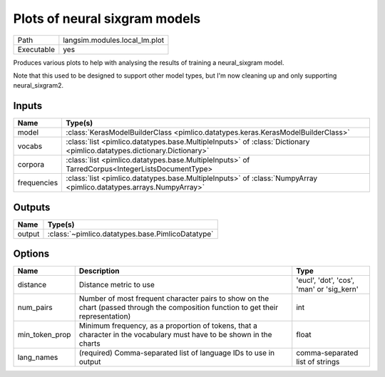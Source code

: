 Plots of neural sixgram models
~~~~~~~~~~~~~~~~~~~~~~~~~~~~~~

.. py:module:: langsim.modules.local_lm.plot

+------------+-------------------------------+
| Path       | langsim.modules.local_lm.plot |
+------------+-------------------------------+
| Executable | yes                           |
+------------+-------------------------------+

Produces various plots to help with analysing the results of training a
neural_sixgram model.

Note that this used to be designed to support other model types, but I'm now cleaning
up and only supporting neural_sixgram2.


Inputs
======

+-------------+------------------------------------------------------------------------------------------------------------------------+
| Name        | Type(s)                                                                                                                |
+=============+========================================================================================================================+
| model       | :class:`KerasModelBuilderClass <pimlico.datatypes.keras.KerasModelBuilderClass>`                                       |
+-------------+------------------------------------------------------------------------------------------------------------------------+
| vocabs      | :class:`list <pimlico.datatypes.base.MultipleInputs>` of :class:`Dictionary <pimlico.datatypes.dictionary.Dictionary>` |
+-------------+------------------------------------------------------------------------------------------------------------------------+
| corpora     | :class:`list <pimlico.datatypes.base.MultipleInputs>` of TarredCorpus<IntegerListsDocumentType>                        |
+-------------+------------------------------------------------------------------------------------------------------------------------+
| frequencies | :class:`list <pimlico.datatypes.base.MultipleInputs>` of :class:`NumpyArray <pimlico.datatypes.arrays.NumpyArray>`     |
+-------------+------------------------------------------------------------------------------------------------------------------------+

Outputs
=======

+--------+--------------------------------------------------+
| Name   | Type(s)                                          |
+========+==================================================+
| output | :class:`~pimlico.datatypes.base.PimlicoDatatype` |
+--------+--------------------------------------------------+

Options
=======

+----------------+------------------------------------------------------------------------------------------------------------------------------------+-------------------------------------------+
| Name           | Description                                                                                                                        | Type                                      |
+================+====================================================================================================================================+===========================================+
| distance       | Distance metric to use                                                                                                             | 'eucl', 'dot', 'cos', 'man' or 'sig_kern' |
+----------------+------------------------------------------------------------------------------------------------------------------------------------+-------------------------------------------+
| num_pairs      | Number of most frequent character pairs to show on the chart (passed through the composition function to get their representation) | int                                       |
+----------------+------------------------------------------------------------------------------------------------------------------------------------+-------------------------------------------+
| min_token_prop | Minimum frequency, as a proportion of tokens, that a character in the vocabulary must have to be shown in the charts               | float                                     |
+----------------+------------------------------------------------------------------------------------------------------------------------------------+-------------------------------------------+
| lang_names     | (required) Comma-separated list of language IDs to use in output                                                                   | comma-separated list of strings           |
+----------------+------------------------------------------------------------------------------------------------------------------------------------+-------------------------------------------+

